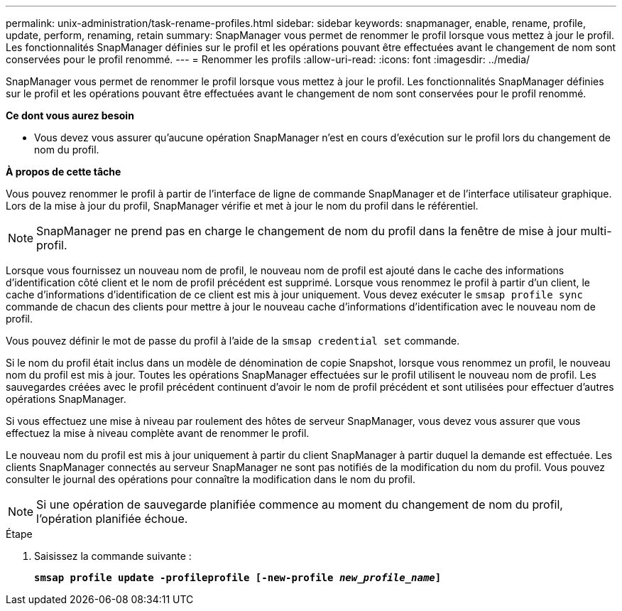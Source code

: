 ---
permalink: unix-administration/task-rename-profiles.html 
sidebar: sidebar 
keywords: snapmanager, enable, rename, profile, update, perform, renaming, retain 
summary: SnapManager vous permet de renommer le profil lorsque vous mettez à jour le profil. Les fonctionnalités SnapManager définies sur le profil et les opérations pouvant être effectuées avant le changement de nom sont conservées pour le profil renommé. 
---
= Renommer les profils
:allow-uri-read: 
:icons: font
:imagesdir: ../media/


[role="lead"]
SnapManager vous permet de renommer le profil lorsque vous mettez à jour le profil. Les fonctionnalités SnapManager définies sur le profil et les opérations pouvant être effectuées avant le changement de nom sont conservées pour le profil renommé.

*Ce dont vous aurez besoin*

* Vous devez vous assurer qu'aucune opération SnapManager n'est en cours d'exécution sur le profil lors du changement de nom du profil.


*À propos de cette tâche*

Vous pouvez renommer le profil à partir de l'interface de ligne de commande SnapManager et de l'interface utilisateur graphique. Lors de la mise à jour du profil, SnapManager vérifie et met à jour le nom du profil dans le référentiel.


NOTE: SnapManager ne prend pas en charge le changement de nom du profil dans la fenêtre de mise à jour multi-profil.

Lorsque vous fournissez un nouveau nom de profil, le nouveau nom de profil est ajouté dans le cache des informations d'identification côté client et le nom de profil précédent est supprimé. Lorsque vous renommez le profil à partir d'un client, le cache d'informations d'identification de ce client est mis à jour uniquement. Vous devez exécuter le `smsap profile sync` commande de chacun des clients pour mettre à jour le nouveau cache d'informations d'identification avec le nouveau nom de profil.

Vous pouvez définir le mot de passe du profil à l'aide de la `smsap credential set` commande.

Si le nom du profil était inclus dans un modèle de dénomination de copie Snapshot, lorsque vous renommez un profil, le nouveau nom du profil est mis à jour. Toutes les opérations SnapManager effectuées sur le profil utilisent le nouveau nom de profil. Les sauvegardes créées avec le profil précédent continuent d'avoir le nom de profil précédent et sont utilisées pour effectuer d'autres opérations SnapManager.

Si vous effectuez une mise à niveau par roulement des hôtes de serveur SnapManager, vous devez vous assurer que vous effectuez la mise à niveau complète avant de renommer le profil.

Le nouveau nom du profil est mis à jour uniquement à partir du client SnapManager à partir duquel la demande est effectuée. Les clients SnapManager connectés au serveur SnapManager ne sont pas notifiés de la modification du nom du profil. Vous pouvez consulter le journal des opérations pour connaître la modification dans le nom du profil.


NOTE: Si une opération de sauvegarde planifiée commence au moment du changement de nom du profil, l'opération planifiée échoue.

.Étape
. Saisissez la commande suivante :
+
`*smsap profile update -profileprofile [-new-profile _new_profile_name_]*`



